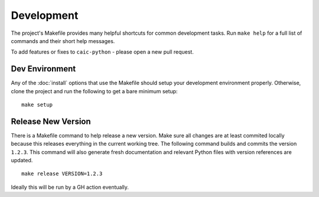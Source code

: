 Development
===========

The project's Makefile provides many helpful shortcuts for common development tasks. Run ``make help`` for a full list of commands and their short help messages.

To add features or fixes to ``caic-python`` - please open a new pull request.

Dev Environment
---------------

Any of the :doc:`install` options that use the Makefile should setup your development environment properly. Otherwise, clone the project and run the following to get a bare minimum setup::

    make setup


Release New Version
-------------------

There is a Makefile command to help release a new version. Make sure all changes are at least commited locally because this releases everything in the current working tree. The following command builds and commits the version ``1.2.3``. This command will also generate fresh documentation and relevant Python files with version references are updated. ::

    make release VERSION=1.2.3

Ideally this will be run by a GH action eventually.
